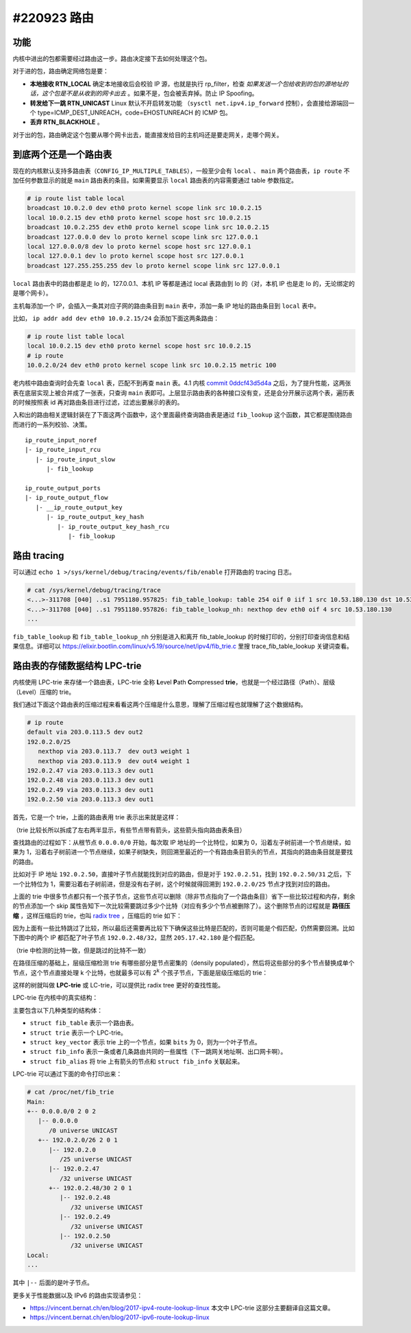 #220923 路由
=================

功能
---------------

内核中进出的包都需要经过路由这一步。路由决定接下去如何处理这个包。

对于进的包，路由确定网络包是要：

- **本地接收 RTN_LOCAL** 确定本地接收后会校验 IP 源，也就是执行 rp_filter，检查 *如果发送一个包给收到的包的源地址的话，这个包是不是从收到的网卡出去* 。如果不是，包会被丢弃掉。防止 IP Spoofing。
- **转发给下一跳 RTN_UNICAST** Linux 默认不开启转发功能 （``sysctl net.ipv4.ip_forward`` 控制），会直接给源端回一个 type=ICMP_DEST_UNREACH，code=EHOSTUNREACH 的 ICMP 包。
- **丢弃 RTN_BLACKHOLE** 。

对于出的包，路由确定这个包要从哪个网卡出去，能直接发给目的主机吗还是要走网关，走哪个网关。

.. image:: images/nf-routing.png

到底两个还是一个路由表
-----------------------

现在的内核默认支持多路由表（``CONFIG_IP_MULTIPLE_TABLES``），一般至少会有 ``local`` 、 ``main`` 两个路由表，``ip route`` 不加任何参数显示的就是 ``main`` 路由表的条目。如果需要显示 ``local`` 路由表的内容需要通过 table 参数指定。

.. code-block:: console

   # ip route list table local
   broadcast 10.0.2.0 dev eth0 proto kernel scope link src 10.0.2.15
   local 10.0.2.15 dev eth0 proto kernel scope host src 10.0.2.15
   broadcast 10.0.2.255 dev eth0 proto kernel scope link src 10.0.2.15
   broadcast 127.0.0.0 dev lo proto kernel scope link src 127.0.0.1
   local 127.0.0.0/8 dev lo proto kernel scope host src 127.0.0.1
   local 127.0.0.1 dev lo proto kernel scope host src 127.0.0.1
   broadcast 127.255.255.255 dev lo proto kernel scope link src 127.0.0.1

``local`` 路由表中的路由都是走 lo 的，127.0.0.1、本机 IP 等都是通过 local 表路由到 lo 的（对，本机 IP 也是走 lo 的，无论绑定的是哪个网卡）。

主机每添加一个 IP，会插入一条其对应子网的路由条目到 ``main`` 表中，添加一条 IP 地址的路由条目到 ``local`` 表中。

比如， ``ip addr add dev eth0 10.0.2.15/24`` 会添加下面这两条路由：

.. code-block:: console

   # ip route list table local
   local 10.0.2.15 dev eth0 proto kernel scope host src 10.0.2.15
   # ip route
   10.0.2.0/24 dev eth0 proto kernel scope link src 10.0.2.15 metric 100

老内核中路由查询时会先查 ``local`` 表，匹配不到再查 ``main`` 表。4.1 内核 `commit 0ddcf43d5d4a <https://git.kernel.org/pub/scm/linux/kernel/git/torvalds/linux.git/commit/?id=0ddcf43d5d4a03ded1ee3f6b3b72a0cbed4e90b1>`_ 之后，为了提升性能，这两张表在底层实现上被合并成了一张表，只查询 ``main`` 表即可。上层显示路由表的各种接口没有变，还是会分开展示这两个表，遍历表的时候按照表 id 再对路由条目进行过滤，过滤出要展示的表的。

入和出的路由相关逻辑封装在了下面这两个函数中，这个里面最终查询路由表是通过 ``fib_lookup`` 这个函数，其它都是围绕路由而进行的一系列校验、决策。 ::

   ip_route_input_noref
   |- ip_route_input_rcu
      |- ip_route_input_slow
         |- fib_lookup

   ip_route_output_ports
   |- ip_route_output_flow
      |- __ip_route_output_key
         |- ip_route_output_key_hash
            |- ip_route_output_key_hash_rcu
               |- fib_lookup

路由 tracing
----------------------

可以通过 ``echo 1 >/sys/kernel/debug/tracing/events/fib/enable`` 打开路由的 tracing 日志。

.. code-block:: console

   # cat /sys/kernel/debug/tracing/trace
   <...>-311708 [040] ..s1 7951180.957825: fib_table_lookup: table 254 oif 0 iif 1 src 10.53.180.130 dst 10.53.180.130 tos 0 scope 0 flags 0 
   <...>-311708 [040] ..s1 7951180.957826: fib_table_lookup_nh: nexthop dev eth0 oif 4 src 10.53.180.130
   ...

``fib_table_lookup`` 和 ``fib_table_lookup_nh`` 分别是进入和离开 fib_table_lookup 的时候打印的，分别打印查询信息和结果信息。详细可以 https://elixir.bootlin.com/linux/v5.19/source/net/ipv4/fib_trie.c 里搜 trace_fib_table_lookup 关键词查看。

路由表的存储数据结构 LPC-trie
----------------------------------

内核使用 LPC-trie 来存储一个路由表，LPC-trie 全称 **L**\ evel **P**\ ath **C**\ ompressed **trie**，也就是一个经过路径（Path）、层级（Level）压缩的 trie。

我们通过下面这个路由表的压缩过程来看看这两个压缩是什么意思，理解了压缩过程也就理解了这个数据结构。

.. code-block:: console

   # ip route
   default via 203.0.113.5 dev out2
   192.0.2.0/25
      nexthop via 203.0.113.7  dev out3 weight 1
      nexthop via 203.0.113.9  dev out4 weight 1
   192.0.2.47 via 203.0.113.3 dev out1
   192.0.2.48 via 203.0.113.3 dev out1
   192.0.2.49 via 203.0.113.3 dev out1
   192.0.2.50 via 203.0.113.3 dev out1

首先，它是一个 trie，上面的路由表用 trie 表示出来就是这样：

.. image:: images/lpc-trie-simple-trie.svg

（trie 比较长所以拆成了左右两半显示，有些节点带有箭头，这些箭头指向路由表条目）

查找路由的过程如下：从根节点 ``0.0.0.0/0`` 开始，每次取 IP 地址的一个比特位，如果为 0，沿着左子树前进一个节点继续，如果为 1，沿着右子树前进一个节点继续，如果子树缺失，则回溯至最近的一个有路由条目箭头的节点，其指向的路由条目就是要找的路由。

比如对于 IP 地址 ``192.0.2.50``，直接叶子节点就能找到对应的路由，但是对于 ``192.0.2.51``，找到 ``192.0.2.50/31`` 之后，下一个比特位为 1，需要沿着右子树前进，但是没有右子树，这个时候就得回溯到 ``192.0.2.0/25`` 节点才找到对应的路由。

上面的 trie 中很多节点都只有一个孩子节点，这些节点可以删除（除非节点指向了一个路由条目）省下一些比较过程和内存，剩余的节点添加一个 skip 属性告知下一次比较需要跳过多少个比特（对应有多少个节点被删除了）。这个删除节点的过程就是 **路径压缩** ，这样压缩后的 trie，也叫 `radix tree <https://en.wikipedia.org/wiki/Radix_tree>`_ ，压缩后的 trie 如下：

.. image:: images/lpc-trie-radix-tree.svg

因为上面有一些比特跳过了比较，所以最后还需要再比较下下确保这些比特是匹配的，否则可能是个假匹配，仍然需要回溯。比如下图中的两个 IP 都匹配了叶子节点 ``192.0.2.48/32``，显然 ``205.17.42.180`` 是个假匹配。

.. image:: images/lpc-trie-lookup-mismatch.svg

（trie 中检测的比特一致，但是跳过的比特不一致）

在路径压缩的基础上，层级压缩检测 trie 有哪些部分是节点密集的（densily populated），然后将这些部分的多个节点替换成单个节点，这个节点直接处理 k 个比特，也就最多可以有 2\ :sup:`k` 个孩子节点，下面是层级压缩后的 trie：

.. image:: images/lpc-trie-lpc-trie.svg

这样的树就叫做 **LPC-trie** 或 LC-trie，可以提供比 radix tree 更好的查找性能。

LPC-trie 在内核中的真实结构：

.. image:: images/lpc-trie-struct.svg

主要包含以下几种类型的结构体：

- ``struct fib_table`` 表示一个路由表。
- ``struct trie`` 表示一个 LPC-trie。
- ``struct key_vector`` 表示 trie 上的一个节点，如果 ``bits`` 为 0，则为一个叶子节点。
- ``struct fib_info`` 表示一条或者几条路由共同的一些属性（下一跳网关地址啊、出口网卡啊）。
- ``struct fib_alias`` 将 trie 上有箭头的节点和 ``struct fib_info`` 关联起来。

LPC-trie 可以通过下面的命令打印出来：

.. code-block:: console

   # cat /proc/net/fib_trie
   Main:
   +-- 0.0.0.0/0 2 0 2
      |-- 0.0.0.0
         /0 universe UNICAST
      +-- 192.0.2.0/26 2 0 1
         |-- 192.0.2.0
            /25 universe UNICAST
         |-- 192.0.2.47
            /32 universe UNICAST
         +-- 192.0.2.48/30 2 0 1
            |-- 192.0.2.48
               /32 universe UNICAST
            |-- 192.0.2.49
               /32 universe UNICAST
            |-- 192.0.2.50
               /32 universe UNICAST
   Local:
   ...

其中 ``|--`` 后面的是叶子节点。

更多关于性能数据以及 IPv6 的路由实现请参见：

- https://vincent.bernat.ch/en/blog/2017-ipv4-route-lookup-linux
  本文中 LPC-trie 这部分主要翻译自这篇文章。
- https://vincent.bernat.ch/en/blog/2017-ipv6-route-lookup-linux
